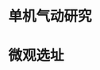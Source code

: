 * 单机气动研究
:PROPERTIES:
:ID:       1a7a6ce7-04ff-4c68-b14f-9f4c61ef2474
:BRAIN_PARENTS:
:END:
* 微观选址
:PROPERTIES:
:ID:       1140b5b2-550f-4286-a109-0e6cf83183a8
:END:
